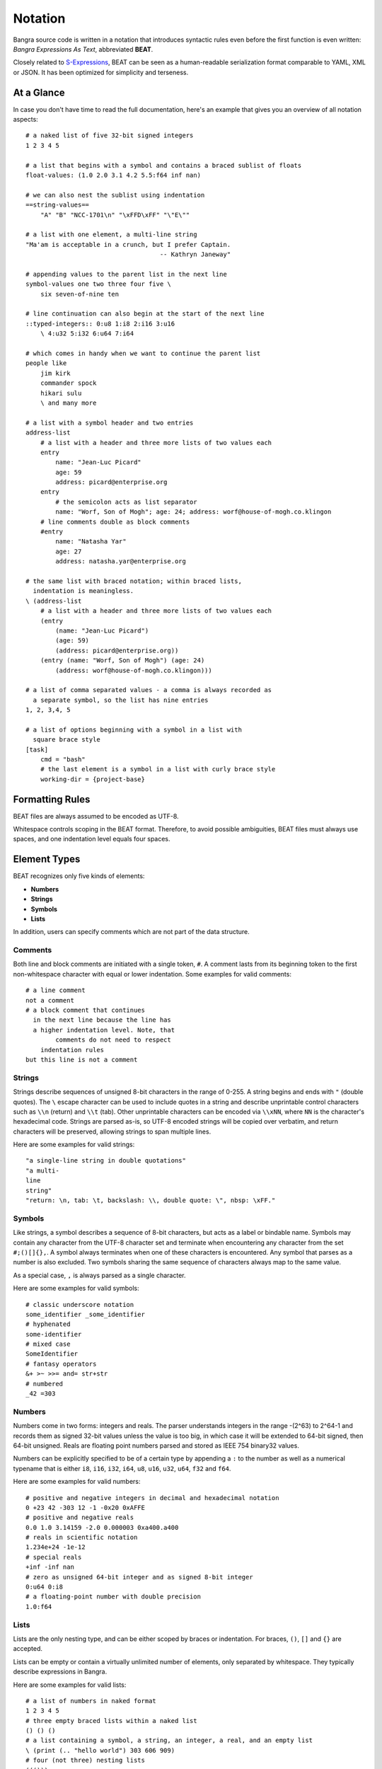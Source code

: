 Notation
========

Bangra source code is written in a notation that introduces syntactic rules
even before the first function is even written: *Bangra Expressions As Text*,
abbreviated **BEAT**.

Closely related to `S-Expressions <https://en.wikipedia.org/wiki/S-expression>`_,
BEAT can be seen as a human-readable serialization format comparable to
YAML, XML or JSON. It has been optimized for simplicity and terseness.

At a Glance
-----------

In case you don't have time to read the full documentation, here's an
example that gives you an overview of all notation aspects::

    # a naked list of five 32-bit signed integers
    1 2 3 4 5
    
    # a list that begins with a symbol and contains a braced sublist of floats
    float-values: (1.0 2.0 3.1 4.2 5.5:f64 inf nan)

    # we can also nest the sublist using indentation
    ==string-values==
        "A" "B" "NCC-1701\n" "\xFFD\xFF" "\"E\""

    # a list with one element, a multi-line string
    "Ma'am is acceptable in a crunch, but I prefer Captain.
                                        -- Kathryn Janeway"

    # appending values to the parent list in the next line
    symbol-values one two three four five \
        six seven-of-nine ten
    
    # line continuation can also begin at the start of the next line
    ::typed-integers:: 0:u8 1:i8 2:i16 3:u16
        \ 4:u32 5:i32 6:u64 7:i64
    
    # which comes in handy when we want to continue the parent list
    people like
        jim kirk
        commander spock
        hikari sulu
        \ and many more
    
    # a list with a symbol header and two entries
    address-list
        # a list with a header and three more lists of two values each
        entry
            name: "Jean-Luc Picard"
            age: 59
            address: picard@enterprise.org
        entry
            # the semicolon acts as list separator
            name: "Worf, Son of Mogh"; age: 24; address: worf@house-of-mogh.co.klingon
        # line comments double as block comments
        #entry
            name: "Natasha Yar"
            age: 27
            address: natasha.yar@enterprise.org
        
    # the same list with braced notation; within braced lists, 
      indentation is meaningless.
    \ (address-list
        # a list with a header and three more lists of two values each
        (entry
            (name: "Jean-Luc Picard")
            (age: 59)
            (address: picard@enterprise.org))
        (entry (name: "Worf, Son of Mogh") (age: 24) 
            (address: worf@house-of-mogh.co.klingon)))
    
    # a list of comma separated values - a comma is always recorded as
      a separate symbol, so the list has nine entries
    1, 2, 3,4, 5

    # a list of options beginning with a symbol in a list with 
      square brace style 
    [task]
        cmd = "bash"
        # the last element is a symbol in a list with curly brace style
        working-dir = {project-base}



Formatting Rules
----------------

BEAT files are always assumed to be encoded as UTF-8.

Whitespace controls scoping in the BEAT format. Therefore, to avoid possible 
ambiguities, BEAT files must always use spaces, and one indentation level equals
four spaces.

Element Types
-------------

BEAT recognizes only five kinds of elements:

* **Numbers**
* **Strings**
* **Symbols**
* **Lists**

In addition, users can specify comments which are not part of the data structure.

Comments
^^^^^^^^

Both line and block comments are initiated with a single token, ``#``. A comment
lasts from its beginning token to the first non-whitespace character with equal
or lower indentation. Some examples for valid comments::

    # a line comment
    not a comment
    # a block comment that continues
      in the next line because the line has 
      a higher indentation level. Note, that
            comments do not need to respect
        indentation rules
    but this line is not a comment

Strings
^^^^^^^

Strings describe sequences of unsigned 8-bit characters in the range of 0-255. 
A string begins and ends with ``"`` (double quotes).  The ``\`` escape character
can be used to include quotes in a string and describe unprintable control 
characters such as ``\\n`` (return) and ``\\t`` (tab). Other unprintable 
characters can be encoded via ``\\xNN``, where ``NN`` is the character's 
hexadecimal code. Strings are parsed as-is, so UTF-8 encoded strings will be 
copied over verbatim, and return characters will be preserved, allowing strings
to span multiple lines.

Here are some examples for valid strings::

    "a single-line string in double quotations"
    "a multi-
    line
    string"
    "return: \n, tab: \t, backslash: \\, double quote: \", nbsp: \xFF."

Symbols
^^^^^^^

Like strings, a symbol describes a sequence of 8-bit characters, but acts as a
label or bindable name. Symbols may contain any character from the UTF-8 
character set and terminate when encountering any character from the set 
``#;()[]{},``. A symbol always terminates when one of these characters is 
encountered. Any symbol that parses as a number is also excluded. Two symbols
sharing the same sequence of characters always map to the same value.

As a special case, ``,`` is always parsed as a single character.

Here are some examples for valid symbols::

    # classic underscore notation
    some_identifier _some_identifier
    # hyphenated
    some-identifier
    # mixed case
    SomeIdentifier
    # fantasy operators
    &+ >~ >>= and= str+str
    # numbered
    _42 =303

Numbers
^^^^^^^

Numbers come in two forms: integers and reals. The parser understands integers
in the range -(2^63) to 2^64-1 and records them as signed 32-bit values unless
the value is too big, in which case it will be extended to 64-bit signed, then
64-bit unsigned. Reals are floating point numbers parsed and stored as
IEEE 754 binary32 values.

Numbers can be explicitly specified to be of a certain type by appending a ``:``
to the number as well as a numerical typename that is either ``i8``, ``i16``,
``i32``, ``i64``, ``u8``, ``u16``, ``u32``, ``u64``, ``f32`` and ``f64``.

Here are some examples for valid numbers::

    # positive and negative integers in decimal and hexadecimal notation
    0 +23 42 -303 12 -1 -0x20 0xAFFE
    # positive and negative reals
    0.0 1.0 3.14159 -2.0 0.000003 0xa400.a400
    # reals in scientific notation
    1.234e+24 -1e-12
    # special reals
    +inf -inf nan
    # zero as unsigned 64-bit integer and as signed 8-bit integer 
    0:u64 0:i8
    # a floating-point number with double precision
    1.0:f64

Lists
^^^^^

Lists are the only nesting type, and can be either scoped by braces or 
indentation. For braces, ``()``, ``[]`` and ``{}`` are accepted.

Lists can be empty or contain a virtually unlimited number of elements, 
only separated by whitespace. They typically describe expressions in Bangra.

Here are some examples for valid lists::

    # a list of numbers in naked format
    1 2 3 4 5
    # three empty braced lists within a naked list
    () () ()
    # a list containing a symbol, a string, an integer, a real, and an empty list
    \ (print (.. "hello world") 303 606 909)
    # four (not three) nesting lists
    ((()))

There's a weird stray escape character that may be a little surprising. 
Also, four lists? What is going on here? These questions are answered in the
following section.

Naked & Braced Lists
--------------------

Every Bangra source file is parsed as a tree of expresion lists.

The classic notation (what we will call *braced notation*) uses a syntax close
to what `Lisp <http://en.wikipedia.org/wiki/Lisp_(programming_language)>`_ and
`Scheme <http://en.wikipedia.org/wiki/Scheme_(programming_language)>`_ users
know as *restricted* `S-expressions <https://en.wikipedia.org/wiki/S-expression>`_::

    # there must not be any tokens outside the parentheses guarding the
      top level list.

    # nested lists as nested expressions:
      note the mandatory preceeding escape token to prevent autowrapping,
      we'll get to that in a moment.
    \ (print (.. "Hello" "World") 303 606 909)

As a modern alternative, Bangra offers a *naked notation* where the scope of
lists is implicitly balanced by indentation, an approach used by
`Python <http://en.wikipedia.org/wiki/Python_(programming_language)>`_,
`Haskell <http://en.wikipedia.org/wiki/Haskell_(programming_language)>`_,
`YAML <http://en.wikipedia.org/wiki/YAML>`_,
`Sass <http://en.wikipedia.org/wiki/Sass_(stylesheet_language)>`_ and many
other languages.

This source parses as the same list in the previous, braced example::

    # The same list as above, but in naked format. 
        A sub-paragraph continues the list.
    print
        # elements on a single line with or without sub-paragraph are wrapped
          in a list.
        .. "Hello" "World"

        # values that should not be wrapped have to be prefixed with an
          escape token which causes a continuation of the parent list
        \ 303 606 909

Mixing Modes
^^^^^^^^^^^^

Naked lists can contain braced lists, and braced lists can
contain naked lists::

    # compute the value of (1 + 2 + (3 * 4)) and print the result
    \ (print
        (+ 1 2
            (3 * 4)))

    # the same list in naked notation.
      indented lists are appended to the parent list:
    print
        + 1 2
            3 * 4

    # any part of a naked list can be braced
    print
        + 1 2 (3 * 4)

    # and a braced list can contain naked parts.
      the escape character \ enters naked mode at its indentation level.
    print
        (+ 1 2
            \ 3 * 4) # parsed as (+ 1 2 (3 * 4))

Because it is more convenient for users without specialized editors to write
in naked notation, and balancing parentheses can be challenging for beginners,
the author suggests to use braced notation sparingly and in good taste.
Purists and Scheme enthusiasts may however prefer to work with braced lists
almost exclusively.

Therefore Bangra's reference documentation describes all available symbols in
braced notation, while code examples make ample use of naked notation.

Brace Styles
------------

In addition to regular curvy braces ``()``, BEAT parses curly ``{}`` and 
square ``[]`` brace styles. They are merely meant for providing variety for
writing BEAT based formats, and are expanded to simple lists during parsing.
Some examples::

    [a b c d]
    # expands to
    (\[\] a b c d)

    {1 2 3 4}
    # expands to
    (\{\} 1 2 3 4)

List Separators
---------------

Both naked and braced lists support a special control character, the list
separator `;` (semicolon). Known as statement separator in other languages,
it groups atoms into separate lists, and permits to reduce the amount of
required parentheses or lines in complex trees.

In addition, it is possible to list-wrap the first element of a list in naked
mode by starting the head of the block with `;`.

Here are some examples::

    # in braced notation
    \ (print a; print (a;b;); print c;)
    # parses as
    \ ((print a) (print ((a) (b))) (print c))

    # in naked notation
    ;
        print a; print b
        ;
            print c; print d
    # parses as
    \ ((print a) (print b) ((print c) (print d)))

There's a caveat with semicolons in braced mode tho though: if trailing elements
aren't terminated with `;`, they're not going to be wrapped::

    # in braced notation
    \ (print a; print (a;b;); print c)
    # parses as
    \ ((print a) (print ((a) (b))) print c)

Pitfalls of Naked Notation
--------------------------

As naked notation giveth the user the freedom to care less about parentheses,
it also taketh away. In the following section we will discuss the few
small difficulties that can arise and how to solve them efficiently.

Single Elements
^^^^^^^^^^^^^^^

Special care must be taken when single elements are defined, which are not to
be wrapped in lists.

Here is a braced list describing an expression printing the number 42::

    (print 42)

The naked equivalent declares two elements in a single line, which are implicitly
wrapped in a single list::

    print 42

A single element on its own line is also wrapped::

    print           # (print
        (42)        #       (42))

The statement above will translate into an error at runtime because numbers
can not be called. One can make use of the ``\`` (splice-line) control
character, which is only available in naked notation and splices the line
starting at the next token into the active list::

    print           # (print
        \ 42        #       42)

Wrap-Around Lines
^^^^^^^^^^^^^^^^^

There are often situations when a high number of elements in a list
interferes with best practices of formatting source code and exceeds the line
column limit (typically 80 or 100).

In braced lists, the problem is easily corrected::

    # import many symbols from an external module into the active namespace
    \ (import-from "OpenGL"
        glBindBuffer GL_UNIFORM_BUFFER glClear GL_COLOR_BUFFER_BIT
        GL_STENCIL_BUFFER_BIT GL_DEPTH_BUFFER_BIT glViewport glUseProgram
        glDrawArrays glEnable glDisable GL_TRIANGLE_STRIP)

The naked approach interprets each new line as a nested list::

    # produces runtime errors
    import-from "OpenGL"
        glBindBuffer GL_UNIFORM_BUFFER glClear GL_COLOR_BUFFER_BIT
        GL_STENCIL_BUFFER_BIT GL_DEPTH_BUFFER_BIT glViewport glUseProgram
        glDrawArrays glEnable glDisable GL_TRIANGLE_STRIP

    # braced equivalent of the term above; each line is interpreted
    # as a function call and fails.
    \ (import-from "OpenGL"
        (glBindBuffer GL_UNIFORM_BUFFER glClear GL_COLOR_BUFFER_BIT)
        (GL_STENCIL_BUFFER_BIT GL_DEPTH_BUFFER_BIT glViewport glUseProgram)
        (glDrawArrays glEnable glDisable GL_TRIANGLE_STRIP))

This can be fixed by using the splice-line control character once more::

    # correct solution using splice-line, postfix style
    import-from "OpenGL" \
        glBindBuffer GL_UNIFORM_BUFFER glClear GL_COLOR_BUFFER_BIT \
        GL_STENCIL_BUFFER_BIT GL_DEPTH_BUFFER_BIT glViewport glUseProgram \
        glDrawArrays glEnable glDisable GL_TRIANGLE_STRIP

Unlike in other languages, and as previously demonstrated, ``\`` splices at the
token level rather than the character level, and can therefore also be placed
at the beginning of nested lines, where the parent is still the active list::

    # correct solution using splice-line, prefix style
    import-from "OpenGL"
        \ glBindBuffer GL_UNIFORM_BUFFER glClear GL_COLOR_BUFFER_BIT
        \ GL_STENCIL_BUFFER_BIT GL_DEPTH_BUFFER_BIT glViewport glUseProgram
        \ glDrawArrays glEnable glDisable GL_TRIANGLE_STRIP

Tail Splicing
^^^^^^^^^^^^^

While naked notation is ideal for writing nested lists that accumulate
at the tail::

    # braced
    \ (a b c
        (d e f
            (g h i))
        (j k l))

    # naked
    a b c
        d e f
            g h i
        j k l

...there are complications when additional elements need to be spliced back into
the parent list::

    \ (a b c
        (d e f
            (g h i))
        j k l)

Once again, we can reuse the splice-line control character to get what we want::

    a b c
        d e f
            g h i
        \ j k l

Left-Hand Nesting
^^^^^^^^^^^^^^^^^

When using infix notation, conditional blocks or functions producing functions,
lists occur that nest at the head level rather than the tail::

    \ ((((a b)
        c d)
            e f)
                g h)

The equivalent naked mode version makes extensive use of list separator and
splice-line characters to describe the same tree::

    # equivalent structure
    ;
        ;
            ;
                a b
                \ c d
            \ e f
        \ g h

A more complex tree which also requires splicing elements back into the parent
list can be realized with the same combo of list separator and splice-line::

    # braced
    \ (a
        ((b
            (c d)) e)
        f g
        (h i))

    # naked
    a
        ;
            b
                c d
            \ e
        \ f g
        h i

While this example demonstrates the versatile usefulness of splice-line and
list separator, expressing similar trees in partially braced notation might
often be easier on the eyes.

As so often, the best format is the one that fits the context.
